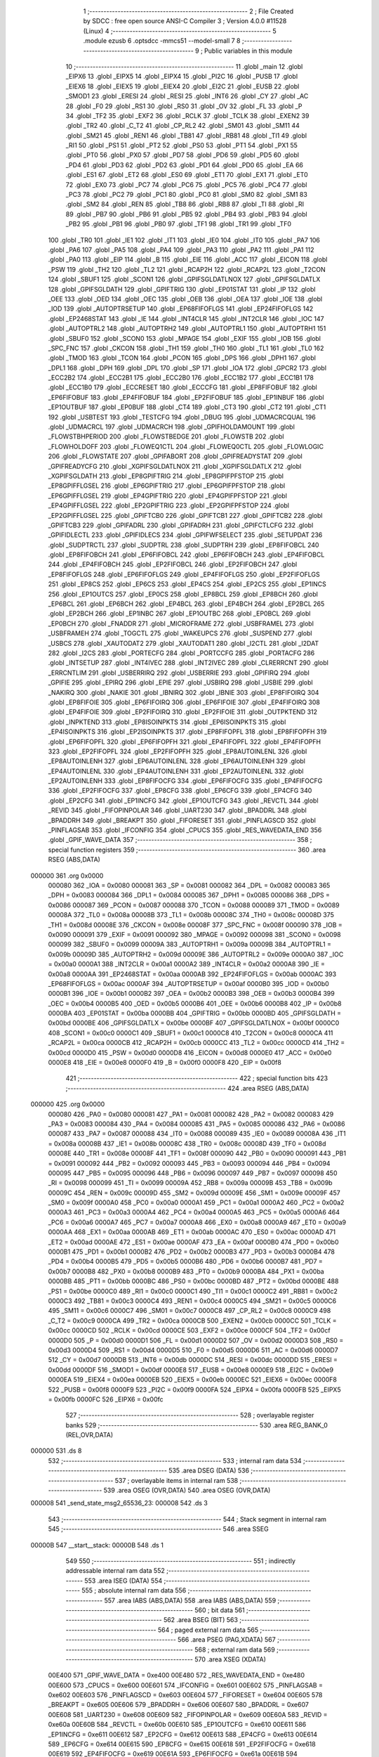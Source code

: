                                       1 ;--------------------------------------------------------
                                      2 ; File Created by SDCC : free open source ANSI-C Compiler
                                      3 ; Version 4.0.0 #11528 (Linux)
                                      4 ;--------------------------------------------------------
                                      5 	.module ezusb
                                      6 	.optsdcc -mmcs51 --model-small
                                      7 	
                                      8 ;--------------------------------------------------------
                                      9 ; Public variables in this module
                                     10 ;--------------------------------------------------------
                                     11 	.globl _main
                                     12 	.globl _EIPX6
                                     13 	.globl _EIPX5
                                     14 	.globl _EIPX4
                                     15 	.globl _PI2C
                                     16 	.globl _PUSB
                                     17 	.globl _EIEX6
                                     18 	.globl _EIEX5
                                     19 	.globl _EIEX4
                                     20 	.globl _EI2C
                                     21 	.globl _EUSB
                                     22 	.globl _SMOD1
                                     23 	.globl _ERESI
                                     24 	.globl _RESI
                                     25 	.globl _INT6
                                     26 	.globl _CY
                                     27 	.globl _AC
                                     28 	.globl _F0
                                     29 	.globl _RS1
                                     30 	.globl _RS0
                                     31 	.globl _OV
                                     32 	.globl _FL
                                     33 	.globl _P
                                     34 	.globl _TF2
                                     35 	.globl _EXF2
                                     36 	.globl _RCLK
                                     37 	.globl _TCLK
                                     38 	.globl _EXEN2
                                     39 	.globl _TR2
                                     40 	.globl _C_T2
                                     41 	.globl _CP_RL2
                                     42 	.globl _SM01
                                     43 	.globl _SM11
                                     44 	.globl _SM21
                                     45 	.globl _REN1
                                     46 	.globl _TB81
                                     47 	.globl _RB81
                                     48 	.globl _TI1
                                     49 	.globl _RI1
                                     50 	.globl _PS1
                                     51 	.globl _PT2
                                     52 	.globl _PS0
                                     53 	.globl _PT1
                                     54 	.globl _PX1
                                     55 	.globl _PT0
                                     56 	.globl _PX0
                                     57 	.globl _PD7
                                     58 	.globl _PD6
                                     59 	.globl _PD5
                                     60 	.globl _PD4
                                     61 	.globl _PD3
                                     62 	.globl _PD2
                                     63 	.globl _PD1
                                     64 	.globl _PD0
                                     65 	.globl _EA
                                     66 	.globl _ES1
                                     67 	.globl _ET2
                                     68 	.globl _ES0
                                     69 	.globl _ET1
                                     70 	.globl _EX1
                                     71 	.globl _ET0
                                     72 	.globl _EX0
                                     73 	.globl _PC7
                                     74 	.globl _PC6
                                     75 	.globl _PC5
                                     76 	.globl _PC4
                                     77 	.globl _PC3
                                     78 	.globl _PC2
                                     79 	.globl _PC1
                                     80 	.globl _PC0
                                     81 	.globl _SM0
                                     82 	.globl _SM1
                                     83 	.globl _SM2
                                     84 	.globl _REN
                                     85 	.globl _TB8
                                     86 	.globl _RB8
                                     87 	.globl _TI
                                     88 	.globl _RI
                                     89 	.globl _PB7
                                     90 	.globl _PB6
                                     91 	.globl _PB5
                                     92 	.globl _PB4
                                     93 	.globl _PB3
                                     94 	.globl _PB2
                                     95 	.globl _PB1
                                     96 	.globl _PB0
                                     97 	.globl _TF1
                                     98 	.globl _TR1
                                     99 	.globl _TF0
                                    100 	.globl _TR0
                                    101 	.globl _IE1
                                    102 	.globl _IT1
                                    103 	.globl _IE0
                                    104 	.globl _IT0
                                    105 	.globl _PA7
                                    106 	.globl _PA6
                                    107 	.globl _PA5
                                    108 	.globl _PA4
                                    109 	.globl _PA3
                                    110 	.globl _PA2
                                    111 	.globl _PA1
                                    112 	.globl _PA0
                                    113 	.globl _EIP
                                    114 	.globl _B
                                    115 	.globl _EIE
                                    116 	.globl _ACC
                                    117 	.globl _EICON
                                    118 	.globl _PSW
                                    119 	.globl _TH2
                                    120 	.globl _TL2
                                    121 	.globl _RCAP2H
                                    122 	.globl _RCAP2L
                                    123 	.globl _T2CON
                                    124 	.globl _SBUF1
                                    125 	.globl _SCON1
                                    126 	.globl _GPIFSGLDATLNOX
                                    127 	.globl _GPIFSGLDATLX
                                    128 	.globl _GPIFSGLDATH
                                    129 	.globl _GPIFTRIG
                                    130 	.globl _EP01STAT
                                    131 	.globl _IP
                                    132 	.globl _OEE
                                    133 	.globl _OED
                                    134 	.globl _OEC
                                    135 	.globl _OEB
                                    136 	.globl _OEA
                                    137 	.globl _IOE
                                    138 	.globl _IOD
                                    139 	.globl _AUTOPTRSETUP
                                    140 	.globl _EP68FIFOFLGS
                                    141 	.globl _EP24FIFOFLGS
                                    142 	.globl _EP2468STAT
                                    143 	.globl _IE
                                    144 	.globl _INT4CLR
                                    145 	.globl _INT2CLR
                                    146 	.globl _IOC
                                    147 	.globl _AUTOPTRL2
                                    148 	.globl _AUTOPTRH2
                                    149 	.globl _AUTOPTRL1
                                    150 	.globl _AUTOPTRH1
                                    151 	.globl _SBUF0
                                    152 	.globl _SCON0
                                    153 	.globl _MPAGE
                                    154 	.globl _EXIF
                                    155 	.globl _IOB
                                    156 	.globl _SPC_FNC
                                    157 	.globl _CKCON
                                    158 	.globl _TH1
                                    159 	.globl _TH0
                                    160 	.globl _TL1
                                    161 	.globl _TL0
                                    162 	.globl _TMOD
                                    163 	.globl _TCON
                                    164 	.globl _PCON
                                    165 	.globl _DPS
                                    166 	.globl _DPH1
                                    167 	.globl _DPL1
                                    168 	.globl _DPH
                                    169 	.globl _DPL
                                    170 	.globl _SP
                                    171 	.globl _IOA
                                    172 	.globl _GPCR2
                                    173 	.globl _ECC2B2
                                    174 	.globl _ECC2B1
                                    175 	.globl _ECC2B0
                                    176 	.globl _ECC1B2
                                    177 	.globl _ECC1B1
                                    178 	.globl _ECC1B0
                                    179 	.globl _ECCRESET
                                    180 	.globl _ECCCFG
                                    181 	.globl _EP8FIFOBUF
                                    182 	.globl _EP6FIFOBUF
                                    183 	.globl _EP4FIFOBUF
                                    184 	.globl _EP2FIFOBUF
                                    185 	.globl _EP1INBUF
                                    186 	.globl _EP1OUTBUF
                                    187 	.globl _EP0BUF
                                    188 	.globl _CT4
                                    189 	.globl _CT3
                                    190 	.globl _CT2
                                    191 	.globl _CT1
                                    192 	.globl _USBTEST
                                    193 	.globl _TESTCFG
                                    194 	.globl _DBUG
                                    195 	.globl _UDMACRCQUAL
                                    196 	.globl _UDMACRCL
                                    197 	.globl _UDMACRCH
                                    198 	.globl _GPIFHOLDAMOUNT
                                    199 	.globl _FLOWSTBHPERIOD
                                    200 	.globl _FLOWSTBEDGE
                                    201 	.globl _FLOWSTB
                                    202 	.globl _FLOWHOLDOFF
                                    203 	.globl _FLOWEQ1CTL
                                    204 	.globl _FLOWEQ0CTL
                                    205 	.globl _FLOWLOGIC
                                    206 	.globl _FLOWSTATE
                                    207 	.globl _GPIFABORT
                                    208 	.globl _GPIFREADYSTAT
                                    209 	.globl _GPIFREADYCFG
                                    210 	.globl _XGPIFSGLDATLNOX
                                    211 	.globl _XGPIFSGLDATLX
                                    212 	.globl _XGPIFSGLDATH
                                    213 	.globl _EP8GPIFTRIG
                                    214 	.globl _EP8GPIFPFSTOP
                                    215 	.globl _EP8GPIFFLGSEL
                                    216 	.globl _EP6GPIFTRIG
                                    217 	.globl _EP6GPIFPFSTOP
                                    218 	.globl _EP6GPIFFLGSEL
                                    219 	.globl _EP4GPIFTRIG
                                    220 	.globl _EP4GPIFPFSTOP
                                    221 	.globl _EP4GPIFFLGSEL
                                    222 	.globl _EP2GPIFTRIG
                                    223 	.globl _EP2GPIFPFSTOP
                                    224 	.globl _EP2GPIFFLGSEL
                                    225 	.globl _GPIFTCB0
                                    226 	.globl _GPIFTCB1
                                    227 	.globl _GPIFTCB2
                                    228 	.globl _GPIFTCB3
                                    229 	.globl _GPIFADRL
                                    230 	.globl _GPIFADRH
                                    231 	.globl _GPIFCTLCFG
                                    232 	.globl _GPIFIDLECTL
                                    233 	.globl _GPIFIDLECS
                                    234 	.globl _GPIFWFSELECT
                                    235 	.globl _SETUPDAT
                                    236 	.globl _SUDPTRCTL
                                    237 	.globl _SUDPTRL
                                    238 	.globl _SUDPTRH
                                    239 	.globl _EP8FIFOBCL
                                    240 	.globl _EP8FIFOBCH
                                    241 	.globl _EP6FIFOBCL
                                    242 	.globl _EP6FIFOBCH
                                    243 	.globl _EP4FIFOBCL
                                    244 	.globl _EP4FIFOBCH
                                    245 	.globl _EP2FIFOBCL
                                    246 	.globl _EP2FIFOBCH
                                    247 	.globl _EP8FIFOFLGS
                                    248 	.globl _EP6FIFOFLGS
                                    249 	.globl _EP4FIFOFLGS
                                    250 	.globl _EP2FIFOFLGS
                                    251 	.globl _EP8CS
                                    252 	.globl _EP6CS
                                    253 	.globl _EP4CS
                                    254 	.globl _EP2CS
                                    255 	.globl _EP1INCS
                                    256 	.globl _EP1OUTCS
                                    257 	.globl _EP0CS
                                    258 	.globl _EP8BCL
                                    259 	.globl _EP8BCH
                                    260 	.globl _EP6BCL
                                    261 	.globl _EP6BCH
                                    262 	.globl _EP4BCL
                                    263 	.globl _EP4BCH
                                    264 	.globl _EP2BCL
                                    265 	.globl _EP2BCH
                                    266 	.globl _EP1INBC
                                    267 	.globl _EP1OUTBC
                                    268 	.globl _EP0BCL
                                    269 	.globl _EP0BCH
                                    270 	.globl _FNADDR
                                    271 	.globl _MICROFRAME
                                    272 	.globl _USBFRAMEL
                                    273 	.globl _USBFRAMEH
                                    274 	.globl _TOGCTL
                                    275 	.globl _WAKEUPCS
                                    276 	.globl _SUSPEND
                                    277 	.globl _USBCS
                                    278 	.globl _XAUTODAT2
                                    279 	.globl _XAUTODAT1
                                    280 	.globl _I2CTL
                                    281 	.globl _I2DAT
                                    282 	.globl _I2CS
                                    283 	.globl _PORTECFG
                                    284 	.globl _PORTCCFG
                                    285 	.globl _PORTACFG
                                    286 	.globl _INTSETUP
                                    287 	.globl _INT4IVEC
                                    288 	.globl _INT2IVEC
                                    289 	.globl _CLRERRCNT
                                    290 	.globl _ERRCNTLIM
                                    291 	.globl _USBERRIRQ
                                    292 	.globl _USBERRIE
                                    293 	.globl _GPIFIRQ
                                    294 	.globl _GPIFIE
                                    295 	.globl _EPIRQ
                                    296 	.globl _EPIE
                                    297 	.globl _USBIRQ
                                    298 	.globl _USBIE
                                    299 	.globl _NAKIRQ
                                    300 	.globl _NAKIE
                                    301 	.globl _IBNIRQ
                                    302 	.globl _IBNIE
                                    303 	.globl _EP8FIFOIRQ
                                    304 	.globl _EP8FIFOIE
                                    305 	.globl _EP6FIFOIRQ
                                    306 	.globl _EP6FIFOIE
                                    307 	.globl _EP4FIFOIRQ
                                    308 	.globl _EP4FIFOIE
                                    309 	.globl _EP2FIFOIRQ
                                    310 	.globl _EP2FIFOIE
                                    311 	.globl _OUTPKTEND
                                    312 	.globl _INPKTEND
                                    313 	.globl _EP8ISOINPKTS
                                    314 	.globl _EP6ISOINPKTS
                                    315 	.globl _EP4ISOINPKTS
                                    316 	.globl _EP2ISOINPKTS
                                    317 	.globl _EP8FIFOPFL
                                    318 	.globl _EP8FIFOPFH
                                    319 	.globl _EP6FIFOPFL
                                    320 	.globl _EP6FIFOPFH
                                    321 	.globl _EP4FIFOPFL
                                    322 	.globl _EP4FIFOPFH
                                    323 	.globl _EP2FIFOPFL
                                    324 	.globl _EP2FIFOPFH
                                    325 	.globl _EP8AUTOINLENL
                                    326 	.globl _EP8AUTOINLENH
                                    327 	.globl _EP6AUTOINLENL
                                    328 	.globl _EP6AUTOINLENH
                                    329 	.globl _EP4AUTOINLENL
                                    330 	.globl _EP4AUTOINLENH
                                    331 	.globl _EP2AUTOINLENL
                                    332 	.globl _EP2AUTOINLENH
                                    333 	.globl _EP8FIFOCFG
                                    334 	.globl _EP6FIFOCFG
                                    335 	.globl _EP4FIFOCFG
                                    336 	.globl _EP2FIFOCFG
                                    337 	.globl _EP8CFG
                                    338 	.globl _EP6CFG
                                    339 	.globl _EP4CFG
                                    340 	.globl _EP2CFG
                                    341 	.globl _EP1INCFG
                                    342 	.globl _EP1OUTCFG
                                    343 	.globl _REVCTL
                                    344 	.globl _REVID
                                    345 	.globl _FIFOPINPOLAR
                                    346 	.globl _UART230
                                    347 	.globl _BPADDRL
                                    348 	.globl _BPADDRH
                                    349 	.globl _BREAKPT
                                    350 	.globl _FIFORESET
                                    351 	.globl _PINFLAGSCD
                                    352 	.globl _PINFLAGSAB
                                    353 	.globl _IFCONFIG
                                    354 	.globl _CPUCS
                                    355 	.globl _RES_WAVEDATA_END
                                    356 	.globl _GPIF_WAVE_DATA
                                    357 ;--------------------------------------------------------
                                    358 ; special function registers
                                    359 ;--------------------------------------------------------
                                    360 	.area RSEG    (ABS,DATA)
      000000                        361 	.org 0x0000
                           000080   362 _IOA	=	0x0080
                           000081   363 _SP	=	0x0081
                           000082   364 _DPL	=	0x0082
                           000083   365 _DPH	=	0x0083
                           000084   366 _DPL1	=	0x0084
                           000085   367 _DPH1	=	0x0085
                           000086   368 _DPS	=	0x0086
                           000087   369 _PCON	=	0x0087
                           000088   370 _TCON	=	0x0088
                           000089   371 _TMOD	=	0x0089
                           00008A   372 _TL0	=	0x008a
                           00008B   373 _TL1	=	0x008b
                           00008C   374 _TH0	=	0x008c
                           00008D   375 _TH1	=	0x008d
                           00008E   376 _CKCON	=	0x008e
                           00008F   377 _SPC_FNC	=	0x008f
                           000090   378 _IOB	=	0x0090
                           000091   379 _EXIF	=	0x0091
                           000092   380 _MPAGE	=	0x0092
                           000098   381 _SCON0	=	0x0098
                           000099   382 _SBUF0	=	0x0099
                           00009A   383 _AUTOPTRH1	=	0x009a
                           00009B   384 _AUTOPTRL1	=	0x009b
                           00009D   385 _AUTOPTRH2	=	0x009d
                           00009E   386 _AUTOPTRL2	=	0x009e
                           0000A0   387 _IOC	=	0x00a0
                           0000A1   388 _INT2CLR	=	0x00a1
                           0000A2   389 _INT4CLR	=	0x00a2
                           0000A8   390 _IE	=	0x00a8
                           0000AA   391 _EP2468STAT	=	0x00aa
                           0000AB   392 _EP24FIFOFLGS	=	0x00ab
                           0000AC   393 _EP68FIFOFLGS	=	0x00ac
                           0000AF   394 _AUTOPTRSETUP	=	0x00af
                           0000B0   395 _IOD	=	0x00b0
                           0000B1   396 _IOE	=	0x00b1
                           0000B2   397 _OEA	=	0x00b2
                           0000B3   398 _OEB	=	0x00b3
                           0000B4   399 _OEC	=	0x00b4
                           0000B5   400 _OED	=	0x00b5
                           0000B6   401 _OEE	=	0x00b6
                           0000B8   402 _IP	=	0x00b8
                           0000BA   403 _EP01STAT	=	0x00ba
                           0000BB   404 _GPIFTRIG	=	0x00bb
                           0000BD   405 _GPIFSGLDATH	=	0x00bd
                           0000BE   406 _GPIFSGLDATLX	=	0x00be
                           0000BF   407 _GPIFSGLDATLNOX	=	0x00bf
                           0000C0   408 _SCON1	=	0x00c0
                           0000C1   409 _SBUF1	=	0x00c1
                           0000C8   410 _T2CON	=	0x00c8
                           0000CA   411 _RCAP2L	=	0x00ca
                           0000CB   412 _RCAP2H	=	0x00cb
                           0000CC   413 _TL2	=	0x00cc
                           0000CD   414 _TH2	=	0x00cd
                           0000D0   415 _PSW	=	0x00d0
                           0000D8   416 _EICON	=	0x00d8
                           0000E0   417 _ACC	=	0x00e0
                           0000E8   418 _EIE	=	0x00e8
                           0000F0   419 _B	=	0x00f0
                           0000F8   420 _EIP	=	0x00f8
                                    421 ;--------------------------------------------------------
                                    422 ; special function bits
                                    423 ;--------------------------------------------------------
                                    424 	.area RSEG    (ABS,DATA)
      000000                        425 	.org 0x0000
                           000080   426 _PA0	=	0x0080
                           000081   427 _PA1	=	0x0081
                           000082   428 _PA2	=	0x0082
                           000083   429 _PA3	=	0x0083
                           000084   430 _PA4	=	0x0084
                           000085   431 _PA5	=	0x0085
                           000086   432 _PA6	=	0x0086
                           000087   433 _PA7	=	0x0087
                           000088   434 _IT0	=	0x0088
                           000089   435 _IE0	=	0x0089
                           00008A   436 _IT1	=	0x008a
                           00008B   437 _IE1	=	0x008b
                           00008C   438 _TR0	=	0x008c
                           00008D   439 _TF0	=	0x008d
                           00008E   440 _TR1	=	0x008e
                           00008F   441 _TF1	=	0x008f
                           000090   442 _PB0	=	0x0090
                           000091   443 _PB1	=	0x0091
                           000092   444 _PB2	=	0x0092
                           000093   445 _PB3	=	0x0093
                           000094   446 _PB4	=	0x0094
                           000095   447 _PB5	=	0x0095
                           000096   448 _PB6	=	0x0096
                           000097   449 _PB7	=	0x0097
                           000098   450 _RI	=	0x0098
                           000099   451 _TI	=	0x0099
                           00009A   452 _RB8	=	0x009a
                           00009B   453 _TB8	=	0x009b
                           00009C   454 _REN	=	0x009c
                           00009D   455 _SM2	=	0x009d
                           00009E   456 _SM1	=	0x009e
                           00009F   457 _SM0	=	0x009f
                           0000A0   458 _PC0	=	0x00a0
                           0000A1   459 _PC1	=	0x00a1
                           0000A2   460 _PC2	=	0x00a2
                           0000A3   461 _PC3	=	0x00a3
                           0000A4   462 _PC4	=	0x00a4
                           0000A5   463 _PC5	=	0x00a5
                           0000A6   464 _PC6	=	0x00a6
                           0000A7   465 _PC7	=	0x00a7
                           0000A8   466 _EX0	=	0x00a8
                           0000A9   467 _ET0	=	0x00a9
                           0000AA   468 _EX1	=	0x00aa
                           0000AB   469 _ET1	=	0x00ab
                           0000AC   470 _ES0	=	0x00ac
                           0000AD   471 _ET2	=	0x00ad
                           0000AE   472 _ES1	=	0x00ae
                           0000AF   473 _EA	=	0x00af
                           0000B0   474 _PD0	=	0x00b0
                           0000B1   475 _PD1	=	0x00b1
                           0000B2   476 _PD2	=	0x00b2
                           0000B3   477 _PD3	=	0x00b3
                           0000B4   478 _PD4	=	0x00b4
                           0000B5   479 _PD5	=	0x00b5
                           0000B6   480 _PD6	=	0x00b6
                           0000B7   481 _PD7	=	0x00b7
                           0000B8   482 _PX0	=	0x00b8
                           0000B9   483 _PT0	=	0x00b9
                           0000BA   484 _PX1	=	0x00ba
                           0000BB   485 _PT1	=	0x00bb
                           0000BC   486 _PS0	=	0x00bc
                           0000BD   487 _PT2	=	0x00bd
                           0000BE   488 _PS1	=	0x00be
                           0000C0   489 _RI1	=	0x00c0
                           0000C1   490 _TI1	=	0x00c1
                           0000C2   491 _RB81	=	0x00c2
                           0000C3   492 _TB81	=	0x00c3
                           0000C4   493 _REN1	=	0x00c4
                           0000C5   494 _SM21	=	0x00c5
                           0000C6   495 _SM11	=	0x00c6
                           0000C7   496 _SM01	=	0x00c7
                           0000C8   497 _CP_RL2	=	0x00c8
                           0000C9   498 _C_T2	=	0x00c9
                           0000CA   499 _TR2	=	0x00ca
                           0000CB   500 _EXEN2	=	0x00cb
                           0000CC   501 _TCLK	=	0x00cc
                           0000CD   502 _RCLK	=	0x00cd
                           0000CE   503 _EXF2	=	0x00ce
                           0000CF   504 _TF2	=	0x00cf
                           0000D0   505 _P	=	0x00d0
                           0000D1   506 _FL	=	0x00d1
                           0000D2   507 _OV	=	0x00d2
                           0000D3   508 _RS0	=	0x00d3
                           0000D4   509 _RS1	=	0x00d4
                           0000D5   510 _F0	=	0x00d5
                           0000D6   511 _AC	=	0x00d6
                           0000D7   512 _CY	=	0x00d7
                           0000DB   513 _INT6	=	0x00db
                           0000DC   514 _RESI	=	0x00dc
                           0000DD   515 _ERESI	=	0x00dd
                           0000DF   516 _SMOD1	=	0x00df
                           0000E8   517 _EUSB	=	0x00e8
                           0000E9   518 _EI2C	=	0x00e9
                           0000EA   519 _EIEX4	=	0x00ea
                           0000EB   520 _EIEX5	=	0x00eb
                           0000EC   521 _EIEX6	=	0x00ec
                           0000F8   522 _PUSB	=	0x00f8
                           0000F9   523 _PI2C	=	0x00f9
                           0000FA   524 _EIPX4	=	0x00fa
                           0000FB   525 _EIPX5	=	0x00fb
                           0000FC   526 _EIPX6	=	0x00fc
                                    527 ;--------------------------------------------------------
                                    528 ; overlayable register banks
                                    529 ;--------------------------------------------------------
                                    530 	.area REG_BANK_0	(REL,OVR,DATA)
      000000                        531 	.ds 8
                                    532 ;--------------------------------------------------------
                                    533 ; internal ram data
                                    534 ;--------------------------------------------------------
                                    535 	.area DSEG    (DATA)
                                    536 ;--------------------------------------------------------
                                    537 ; overlayable items in internal ram 
                                    538 ;--------------------------------------------------------
                                    539 	.area	OSEG    (OVR,DATA)
                                    540 	.area	OSEG    (OVR,DATA)
      000008                        541 _send_state_msg2_65536_23:
      000008                        542 	.ds 3
                                    543 ;--------------------------------------------------------
                                    544 ; Stack segment in internal ram 
                                    545 ;--------------------------------------------------------
                                    546 	.area	SSEG
      00000B                        547 __start__stack:
      00000B                        548 	.ds	1
                                    549 
                                    550 ;--------------------------------------------------------
                                    551 ; indirectly addressable internal ram data
                                    552 ;--------------------------------------------------------
                                    553 	.area ISEG    (DATA)
                                    554 ;--------------------------------------------------------
                                    555 ; absolute internal ram data
                                    556 ;--------------------------------------------------------
                                    557 	.area IABS    (ABS,DATA)
                                    558 	.area IABS    (ABS,DATA)
                                    559 ;--------------------------------------------------------
                                    560 ; bit data
                                    561 ;--------------------------------------------------------
                                    562 	.area BSEG    (BIT)
                                    563 ;--------------------------------------------------------
                                    564 ; paged external ram data
                                    565 ;--------------------------------------------------------
                                    566 	.area PSEG    (PAG,XDATA)
                                    567 ;--------------------------------------------------------
                                    568 ; external ram data
                                    569 ;--------------------------------------------------------
                                    570 	.area XSEG    (XDATA)
                           00E400   571 _GPIF_WAVE_DATA	=	0xe400
                           00E480   572 _RES_WAVEDATA_END	=	0xe480
                           00E600   573 _CPUCS	=	0xe600
                           00E601   574 _IFCONFIG	=	0xe601
                           00E602   575 _PINFLAGSAB	=	0xe602
                           00E603   576 _PINFLAGSCD	=	0xe603
                           00E604   577 _FIFORESET	=	0xe604
                           00E605   578 _BREAKPT	=	0xe605
                           00E606   579 _BPADDRH	=	0xe606
                           00E607   580 _BPADDRL	=	0xe607
                           00E608   581 _UART230	=	0xe608
                           00E609   582 _FIFOPINPOLAR	=	0xe609
                           00E60A   583 _REVID	=	0xe60a
                           00E60B   584 _REVCTL	=	0xe60b
                           00E610   585 _EP1OUTCFG	=	0xe610
                           00E611   586 _EP1INCFG	=	0xe611
                           00E612   587 _EP2CFG	=	0xe612
                           00E613   588 _EP4CFG	=	0xe613
                           00E614   589 _EP6CFG	=	0xe614
                           00E615   590 _EP8CFG	=	0xe615
                           00E618   591 _EP2FIFOCFG	=	0xe618
                           00E619   592 _EP4FIFOCFG	=	0xe619
                           00E61A   593 _EP6FIFOCFG	=	0xe61a
                           00E61B   594 _EP8FIFOCFG	=	0xe61b
                           00E620   595 _EP2AUTOINLENH	=	0xe620
                           00E621   596 _EP2AUTOINLENL	=	0xe621
                           00E622   597 _EP4AUTOINLENH	=	0xe622
                           00E623   598 _EP4AUTOINLENL	=	0xe623
                           00E624   599 _EP6AUTOINLENH	=	0xe624
                           00E625   600 _EP6AUTOINLENL	=	0xe625
                           00E626   601 _EP8AUTOINLENH	=	0xe626
                           00E627   602 _EP8AUTOINLENL	=	0xe627
                           00E630   603 _EP2FIFOPFH	=	0xe630
                           00E631   604 _EP2FIFOPFL	=	0xe631
                           00E632   605 _EP4FIFOPFH	=	0xe632
                           00E633   606 _EP4FIFOPFL	=	0xe633
                           00E634   607 _EP6FIFOPFH	=	0xe634
                           00E635   608 _EP6FIFOPFL	=	0xe635
                           00E636   609 _EP8FIFOPFH	=	0xe636
                           00E637   610 _EP8FIFOPFL	=	0xe637
                           00E640   611 _EP2ISOINPKTS	=	0xe640
                           00E641   612 _EP4ISOINPKTS	=	0xe641
                           00E642   613 _EP6ISOINPKTS	=	0xe642
                           00E643   614 _EP8ISOINPKTS	=	0xe643
                           00E648   615 _INPKTEND	=	0xe648
                           00E649   616 _OUTPKTEND	=	0xe649
                           00E650   617 _EP2FIFOIE	=	0xe650
                           00E651   618 _EP2FIFOIRQ	=	0xe651
                           00E652   619 _EP4FIFOIE	=	0xe652
                           00E653   620 _EP4FIFOIRQ	=	0xe653
                           00E654   621 _EP6FIFOIE	=	0xe654
                           00E655   622 _EP6FIFOIRQ	=	0xe655
                           00E656   623 _EP8FIFOIE	=	0xe656
                           00E657   624 _EP8FIFOIRQ	=	0xe657
                           00E658   625 _IBNIE	=	0xe658
                           00E659   626 _IBNIRQ	=	0xe659
                           00E65A   627 _NAKIE	=	0xe65a
                           00E65B   628 _NAKIRQ	=	0xe65b
                           00E65C   629 _USBIE	=	0xe65c
                           00E65D   630 _USBIRQ	=	0xe65d
                           00E65E   631 _EPIE	=	0xe65e
                           00E65F   632 _EPIRQ	=	0xe65f
                           00E660   633 _GPIFIE	=	0xe660
                           00E661   634 _GPIFIRQ	=	0xe661
                           00E662   635 _USBERRIE	=	0xe662
                           00E663   636 _USBERRIRQ	=	0xe663
                           00E664   637 _ERRCNTLIM	=	0xe664
                           00E665   638 _CLRERRCNT	=	0xe665
                           00E666   639 _INT2IVEC	=	0xe666
                           00E667   640 _INT4IVEC	=	0xe667
                           00E668   641 _INTSETUP	=	0xe668
                           00E670   642 _PORTACFG	=	0xe670
                           00E671   643 _PORTCCFG	=	0xe671
                           00E672   644 _PORTECFG	=	0xe672
                           00E678   645 _I2CS	=	0xe678
                           00E679   646 _I2DAT	=	0xe679
                           00E67A   647 _I2CTL	=	0xe67a
                           00E67B   648 _XAUTODAT1	=	0xe67b
                           00E67C   649 _XAUTODAT2	=	0xe67c
                           00E680   650 _USBCS	=	0xe680
                           00E681   651 _SUSPEND	=	0xe681
                           00E682   652 _WAKEUPCS	=	0xe682
                           00E683   653 _TOGCTL	=	0xe683
                           00E684   654 _USBFRAMEH	=	0xe684
                           00E685   655 _USBFRAMEL	=	0xe685
                           00E686   656 _MICROFRAME	=	0xe686
                           00E687   657 _FNADDR	=	0xe687
                           00E68A   658 _EP0BCH	=	0xe68a
                           00E68B   659 _EP0BCL	=	0xe68b
                           00E68D   660 _EP1OUTBC	=	0xe68d
                           00E68F   661 _EP1INBC	=	0xe68f
                           00E690   662 _EP2BCH	=	0xe690
                           00E691   663 _EP2BCL	=	0xe691
                           00E694   664 _EP4BCH	=	0xe694
                           00E695   665 _EP4BCL	=	0xe695
                           00E698   666 _EP6BCH	=	0xe698
                           00E699   667 _EP6BCL	=	0xe699
                           00E69C   668 _EP8BCH	=	0xe69c
                           00E69D   669 _EP8BCL	=	0xe69d
                           00E6A0   670 _EP0CS	=	0xe6a0
                           00E6A1   671 _EP1OUTCS	=	0xe6a1
                           00E6A2   672 _EP1INCS	=	0xe6a2
                           00E6A3   673 _EP2CS	=	0xe6a3
                           00E6A4   674 _EP4CS	=	0xe6a4
                           00E6A5   675 _EP6CS	=	0xe6a5
                           00E6A6   676 _EP8CS	=	0xe6a6
                           00E6A7   677 _EP2FIFOFLGS	=	0xe6a7
                           00E6A8   678 _EP4FIFOFLGS	=	0xe6a8
                           00E6A9   679 _EP6FIFOFLGS	=	0xe6a9
                           00E6AA   680 _EP8FIFOFLGS	=	0xe6aa
                           00E6AB   681 _EP2FIFOBCH	=	0xe6ab
                           00E6AC   682 _EP2FIFOBCL	=	0xe6ac
                           00E6AD   683 _EP4FIFOBCH	=	0xe6ad
                           00E6AE   684 _EP4FIFOBCL	=	0xe6ae
                           00E6AF   685 _EP6FIFOBCH	=	0xe6af
                           00E6B0   686 _EP6FIFOBCL	=	0xe6b0
                           00E6B1   687 _EP8FIFOBCH	=	0xe6b1
                           00E6B2   688 _EP8FIFOBCL	=	0xe6b2
                           00E6B3   689 _SUDPTRH	=	0xe6b3
                           00E6B4   690 _SUDPTRL	=	0xe6b4
                           00E6B5   691 _SUDPTRCTL	=	0xe6b5
                           00E6B8   692 _SETUPDAT	=	0xe6b8
                           00E6C0   693 _GPIFWFSELECT	=	0xe6c0
                           00E6C1   694 _GPIFIDLECS	=	0xe6c1
                           00E6C2   695 _GPIFIDLECTL	=	0xe6c2
                           00E6C3   696 _GPIFCTLCFG	=	0xe6c3
                           00E6C4   697 _GPIFADRH	=	0xe6c4
                           00E6C5   698 _GPIFADRL	=	0xe6c5
                           00E6CE   699 _GPIFTCB3	=	0xe6ce
                           00E6CF   700 _GPIFTCB2	=	0xe6cf
                           00E6D0   701 _GPIFTCB1	=	0xe6d0
                           00E6D1   702 _GPIFTCB0	=	0xe6d1
                           00E6D2   703 _EP2GPIFFLGSEL	=	0xe6d2
                           00E6D3   704 _EP2GPIFPFSTOP	=	0xe6d3
                           00E6D4   705 _EP2GPIFTRIG	=	0xe6d4
                           00E6DA   706 _EP4GPIFFLGSEL	=	0xe6da
                           00E6DB   707 _EP4GPIFPFSTOP	=	0xe6db
                           00E6DC   708 _EP4GPIFTRIG	=	0xe6dc
                           00E6E2   709 _EP6GPIFFLGSEL	=	0xe6e2
                           00E6E3   710 _EP6GPIFPFSTOP	=	0xe6e3
                           00E6E4   711 _EP6GPIFTRIG	=	0xe6e4
                           00E6EA   712 _EP8GPIFFLGSEL	=	0xe6ea
                           00E6EB   713 _EP8GPIFPFSTOP	=	0xe6eb
                           00E6EC   714 _EP8GPIFTRIG	=	0xe6ec
                           00E6F0   715 _XGPIFSGLDATH	=	0xe6f0
                           00E6F1   716 _XGPIFSGLDATLX	=	0xe6f1
                           00E6F2   717 _XGPIFSGLDATLNOX	=	0xe6f2
                           00E6F3   718 _GPIFREADYCFG	=	0xe6f3
                           00E6F4   719 _GPIFREADYSTAT	=	0xe6f4
                           00E6F5   720 _GPIFABORT	=	0xe6f5
                           00E6C6   721 _FLOWSTATE	=	0xe6c6
                           00E6C7   722 _FLOWLOGIC	=	0xe6c7
                           00E6C8   723 _FLOWEQ0CTL	=	0xe6c8
                           00E6C9   724 _FLOWEQ1CTL	=	0xe6c9
                           00E6CA   725 _FLOWHOLDOFF	=	0xe6ca
                           00E6CB   726 _FLOWSTB	=	0xe6cb
                           00E6CC   727 _FLOWSTBEDGE	=	0xe6cc
                           00E6CD   728 _FLOWSTBHPERIOD	=	0xe6cd
                           00E60C   729 _GPIFHOLDAMOUNT	=	0xe60c
                           00E67D   730 _UDMACRCH	=	0xe67d
                           00E67E   731 _UDMACRCL	=	0xe67e
                           00E67F   732 _UDMACRCQUAL	=	0xe67f
                           00E6F8   733 _DBUG	=	0xe6f8
                           00E6F9   734 _TESTCFG	=	0xe6f9
                           00E6FA   735 _USBTEST	=	0xe6fa
                           00E6FB   736 _CT1	=	0xe6fb
                           00E6FC   737 _CT2	=	0xe6fc
                           00E6FD   738 _CT3	=	0xe6fd
                           00E6FE   739 _CT4	=	0xe6fe
                           00E740   740 _EP0BUF	=	0xe740
                           00E780   741 _EP1OUTBUF	=	0xe780
                           00E7C0   742 _EP1INBUF	=	0xe7c0
                           00F000   743 _EP2FIFOBUF	=	0xf000
                           00F400   744 _EP4FIFOBUF	=	0xf400
                           00F800   745 _EP6FIFOBUF	=	0xf800
                           00FC00   746 _EP8FIFOBUF	=	0xfc00
                           00E628   747 _ECCCFG	=	0xe628
                           00E629   748 _ECCRESET	=	0xe629
                           00E62A   749 _ECC1B0	=	0xe62a
                           00E62B   750 _ECC1B1	=	0xe62b
                           00E62C   751 _ECC1B2	=	0xe62c
                           00E62D   752 _ECC2B0	=	0xe62d
                           00E62E   753 _ECC2B1	=	0xe62e
                           00E62F   754 _ECC2B2	=	0xe62f
                           00E50D   755 _GPCR2	=	0xe50d
                                    756 ;--------------------------------------------------------
                                    757 ; absolute external ram data
                                    758 ;--------------------------------------------------------
                                    759 	.area XABS    (ABS,XDATA)
                                    760 ;--------------------------------------------------------
                                    761 ; external initialized ram data
                                    762 ;--------------------------------------------------------
                                    763 	.area XISEG   (XDATA)
                                    764 	.area HOME    (CODE)
                                    765 	.area GSINIT0 (CODE)
                                    766 	.area GSINIT1 (CODE)
                                    767 	.area GSINIT2 (CODE)
                                    768 	.area GSINIT3 (CODE)
                                    769 	.area GSINIT4 (CODE)
                                    770 	.area GSINIT5 (CODE)
                                    771 	.area GSINIT  (CODE)
                                    772 	.area GSFINAL (CODE)
                                    773 	.area CSEG    (CODE)
                                    774 ;--------------------------------------------------------
                                    775 ; interrupt vector 
                                    776 ;--------------------------------------------------------
                                    777 	.area HOME    (CODE)
      000000                        778 __interrupt_vect:
      000000 02 00 06         [24]  779 	ljmp	__sdcc_gsinit_startup
                                    780 ;--------------------------------------------------------
                                    781 ; global & static initialisations
                                    782 ;--------------------------------------------------------
                                    783 	.area HOME    (CODE)
                                    784 	.area GSINIT  (CODE)
                                    785 	.area GSFINAL (CODE)
                                    786 	.area GSINIT  (CODE)
                                    787 	.globl __sdcc_gsinit_startup
                                    788 	.globl __sdcc_program_startup
                                    789 	.globl __start__stack
                                    790 	.globl __mcs51_genXINIT
                                    791 	.globl __mcs51_genXRAMCLEAR
                                    792 	.globl __mcs51_genRAMCLEAR
                                    793 	.area GSFINAL (CODE)
      00005F 02 00 03         [24]  794 	ljmp	__sdcc_program_startup
                                    795 ;--------------------------------------------------------
                                    796 ; Home
                                    797 ;--------------------------------------------------------
                                    798 	.area HOME    (CODE)
                                    799 	.area HOME    (CODE)
      000003                        800 __sdcc_program_startup:
      000003 02 01 A6         [24]  801 	ljmp	_main
                                    802 ;	return from main will return to caller
                                    803 ;--------------------------------------------------------
                                    804 ; code
                                    805 ;--------------------------------------------------------
                                    806 	.area CSEG    (CODE)
                                    807 ;------------------------------------------------------------
                                    808 ;Allocation info for local variables in function 'initialize'
                                    809 ;------------------------------------------------------------
                                    810 ;	ezusb.c:11: initialize(void) {
                                    811 ;	-----------------------------------------
                                    812 ;	 function initialize
                                    813 ;	-----------------------------------------
      000062                        814 _initialize:
                           000007   815 	ar7 = 0x07
                           000006   816 	ar6 = 0x06
                           000005   817 	ar5 = 0x05
                           000004   818 	ar4 = 0x04
                           000003   819 	ar3 = 0x03
                           000002   820 	ar2 = 0x02
                           000001   821 	ar1 = 0x01
                           000000   822 	ar0 = 0x00
                                    823 ;	ezusb.c:13: CPUCS = 0x10;		// 48 MHz, CLKOUT disabled.
      000062 90 E6 00         [24]  824 	mov	dptr,#_CPUCS
      000065 74 10            [12]  825 	mov	a,#0x10
      000067 F0               [24]  826 	movx	@dptr,a
                                    827 ;	ezusb.c:14: SYNCDELAY;		
      000068 00               [12]  828 	nop 
      000069 00               [12]  829 	nop 
      00006A 00               [12]  830 	nop 
                                    831 ;	ezusb.c:15: IFCONFIG = 0xc0;	// Internal IFCLK @ 48MHz
      00006B 90 E6 01         [24]  832 	mov	dptr,#_IFCONFIG
      00006E 74 C0            [12]  833 	mov	a,#0xc0
      000070 F0               [24]  834 	movx	@dptr,a
                                    835 ;	ezusb.c:16: SYNCDELAY;		
      000071 00               [12]  836 	nop 
      000072 00               [12]  837 	nop 
      000073 00               [12]  838 	nop 
                                    839 ;	ezusb.c:17: REVCTL = 0x03;		// Disable auto-arm + Enhanced packet handling
      000074 90 E6 0B         [24]  840 	mov	dptr,#_REVCTL
      000077 74 03            [12]  841 	mov	a,#0x03
      000079 F0               [24]  842 	movx	@dptr,a
                                    843 ;	ezusb.c:18: SYNCDELAY;		
      00007A 00               [12]  844 	nop 
      00007B 00               [12]  845 	nop 
      00007C 00               [12]  846 	nop 
                                    847 ;	ezusb.c:19: EP6CFG = 0xE2;		// 1110_0010 bulk IN, 512 bytes, double-buffered
      00007D 90 E6 14         [24]  848 	mov	dptr,#_EP6CFG
      000080 74 E2            [12]  849 	mov	a,#0xe2
      000082 F0               [24]  850 	movx	@dptr,a
                                    851 ;	ezusb.c:20: SYNCDELAY;
      000083 00               [12]  852 	nop 
      000084 00               [12]  853 	nop 
      000085 00               [12]  854 	nop 
                                    855 ;	ezusb.c:21: EP2CFG = 0xA2;		// 1010_0010 bulk OUT, 512 bytes, double-buffered
      000086 90 E6 12         [24]  856 	mov	dptr,#_EP2CFG
      000089 74 A2            [12]  857 	mov	a,#0xa2
      00008B F0               [24]  858 	movx	@dptr,a
                                    859 ;	ezusb.c:22: SYNCDELAY;
      00008C 00               [12]  860 	nop 
      00008D 00               [12]  861 	nop 
      00008E 00               [12]  862 	nop 
                                    863 ;	ezusb.c:23: FIFORESET = 0x80;	// NAK all requests from host.
      00008F 90 E6 04         [24]  864 	mov	dptr,#_FIFORESET
      000092 74 80            [12]  865 	mov	a,#0x80
      000094 F0               [24]  866 	movx	@dptr,a
                                    867 ;	ezusb.c:24: SYNCDELAY;	
      000095 00               [12]  868 	nop 
      000096 00               [12]  869 	nop 
      000097 00               [12]  870 	nop 
                                    871 ;	ezusb.c:25: FIFORESET = 0x82;	// Reset EP 2
      000098 90 E6 04         [24]  872 	mov	dptr,#_FIFORESET
      00009B 74 82            [12]  873 	mov	a,#0x82
      00009D F0               [24]  874 	movx	@dptr,a
                                    875 ;	ezusb.c:26: SYNCDELAY;	
      00009E 00               [12]  876 	nop 
      00009F 00               [12]  877 	nop 
      0000A0 00               [12]  878 	nop 
                                    879 ;	ezusb.c:27: FIFORESET = 0x84;	// Reset EP 4..
      0000A1 90 E6 04         [24]  880 	mov	dptr,#_FIFORESET
      0000A4 74 84            [12]  881 	mov	a,#0x84
      0000A6 F0               [24]  882 	movx	@dptr,a
                                    883 ;	ezusb.c:28: SYNCDELAY;
      0000A7 00               [12]  884 	nop 
      0000A8 00               [12]  885 	nop 
      0000A9 00               [12]  886 	nop 
                                    887 ;	ezusb.c:29: FIFORESET = 0x86;
      0000AA 90 E6 04         [24]  888 	mov	dptr,#_FIFORESET
      0000AD 74 86            [12]  889 	mov	a,#0x86
      0000AF F0               [24]  890 	movx	@dptr,a
                                    891 ;	ezusb.c:30: SYNCDELAY;
      0000B0 00               [12]  892 	nop 
      0000B1 00               [12]  893 	nop 
      0000B2 00               [12]  894 	nop 
                                    895 ;	ezusb.c:31: FIFORESET = 0x88;
      0000B3 90 E6 04         [24]  896 	mov	dptr,#_FIFORESET
      0000B6 74 88            [12]  897 	mov	a,#0x88
      0000B8 F0               [24]  898 	movx	@dptr,a
                                    899 ;	ezusb.c:32: SYNCDELAY;
      0000B9 00               [12]  900 	nop 
      0000BA 00               [12]  901 	nop 
      0000BB 00               [12]  902 	nop 
                                    903 ;	ezusb.c:33: FIFORESET = 0x00;	// Back to normal..
      0000BC 90 E6 04         [24]  904 	mov	dptr,#_FIFORESET
      0000BF E4               [12]  905 	clr	a
      0000C0 F0               [24]  906 	movx	@dptr,a
                                    907 ;	ezusb.c:34: SYNCDELAY;		
      0000C1 00               [12]  908 	nop 
      0000C2 00               [12]  909 	nop 
      0000C3 00               [12]  910 	nop 
                                    911 ;	ezusb.c:35: EP2FIFOCFG = 0x00;	// Disable AUTOOUT
      0000C4 90 E6 18         [24]  912 	mov	dptr,#_EP2FIFOCFG
      0000C7 E4               [12]  913 	clr	a
      0000C8 F0               [24]  914 	movx	@dptr,a
                                    915 ;	ezusb.c:36: SYNCDELAY;		
      0000C9 00               [12]  916 	nop 
      0000CA 00               [12]  917 	nop 
      0000CB 00               [12]  918 	nop 
                                    919 ;	ezusb.c:37: OUTPKTEND = 0x82;	// Clear the 1st buffer
      0000CC 90 E6 49         [24]  920 	mov	dptr,#_OUTPKTEND
      0000CF 74 82            [12]  921 	mov	a,#0x82
      0000D1 F0               [24]  922 	movx	@dptr,a
                                    923 ;	ezusb.c:38: SYNCDELAY;		
      0000D2 00               [12]  924 	nop 
      0000D3 00               [12]  925 	nop 
      0000D4 00               [12]  926 	nop 
                                    927 ;	ezusb.c:39: OUTPKTEND = 0x82;	// ..both of them
      0000D5 90 E6 49         [24]  928 	mov	dptr,#_OUTPKTEND
      0000D8 74 82            [12]  929 	mov	a,#0x82
      0000DA F0               [24]  930 	movx	@dptr,a
                                    931 ;	ezusb.c:40: SYNCDELAY;		
      0000DB 00               [12]  932 	nop 
      0000DC 00               [12]  933 	nop 
      0000DD 00               [12]  934 	nop 
                                    935 ;	ezusb.c:41: }
      0000DE 22               [24]  936 	ret
                                    937 ;------------------------------------------------------------
                                    938 ;Allocation info for local variables in function 'accept_cmd'
                                    939 ;------------------------------------------------------------
                                    940 ;src                       Allocated to registers 
                                    941 ;len                       Allocated to registers r7 r6 
                                    942 ;------------------------------------------------------------
                                    943 ;	ezusb.c:48: accept_cmd(void) {
                                    944 ;	-----------------------------------------
                                    945 ;	 function accept_cmd
                                    946 ;	-----------------------------------------
      0000DF                        947 _accept_cmd:
                                    948 ;	ezusb.c:49: __xdata const unsigned char *src = EP2FIFOBUF;
                                    949 ;	ezusb.c:50: unsigned len = ((unsigned)EP2BCH)<<8 | EP2BCL;
      0000DF 90 E6 90         [24]  950 	mov	dptr,#_EP2BCH
      0000E2 E0               [24]  951 	movx	a,@dptr
      0000E3 FE               [12]  952 	mov	r6,a
      0000E4 7F 00            [12]  953 	mov	r7,#0x00
      0000E6 90 E6 91         [24]  954 	mov	dptr,#_EP2BCL
      0000E9 E0               [24]  955 	movx	a,@dptr
      0000EA 7C 00            [12]  956 	mov	r4,#0x00
      0000EC 42 07            [12]  957 	orl	ar7,a
      0000EE EC               [12]  958 	mov	a,r4
      0000EF 42 06            [12]  959 	orl	ar6,a
                                    960 ;	ezusb.c:52: if ( len < 1 )
      0000F1 C3               [12]  961 	clr	c
      0000F2 EF               [12]  962 	mov	a,r7
      0000F3 94 01            [12]  963 	subb	a,#0x01
      0000F5 EE               [12]  964 	mov	a,r6
      0000F6 94 00            [12]  965 	subb	a,#0x00
      0000F8 50 01            [24]  966 	jnc	00102$
                                    967 ;	ezusb.c:53: return;		// Nothing to process
      0000FA 22               [24]  968 	ret
      0000FB                        969 00102$:
                                    970 ;	ezusb.c:54: PA0 = *src & 1;		// Set PA0 LED
      0000FB 90 F0 00         [24]  971 	mov	dptr,#_EP2FIFOBUF
      0000FE E0               [24]  972 	movx	a,@dptr
      0000FF FF               [12]  973 	mov	r7,a
      000100 54 01            [12]  974 	anl	a,#0x01
      000102 24 FF            [12]  975 	add	a,#0xff
      000104 92 80            [24]  976 	mov	_PA0,c
                                    977 ;	ezusb.c:55: PA1 = *src & 2;		// Set PA1 LED
      000106 EF               [12]  978 	mov	a,r7
      000107 03               [12]  979 	rr	a
      000108 54 01            [12]  980 	anl	a,#0x01
      00010A 24 FF            [12]  981 	add	a,#0xff
      00010C 92 81            [24]  982 	mov	_PA1,c
                                    983 ;	ezusb.c:56: OUTPKTEND = 0x82;	// Release buffer
      00010E 90 E6 49         [24]  984 	mov	dptr,#_OUTPKTEND
      000111 74 82            [12]  985 	mov	a,#0x82
      000113 F0               [24]  986 	movx	@dptr,a
                                    987 ;	ezusb.c:57: }
      000114 22               [24]  988 	ret
                                    989 ;------------------------------------------------------------
                                    990 ;Allocation info for local variables in function 'send_state'
                                    991 ;------------------------------------------------------------
                                    992 ;dest                      Allocated to registers 
                                    993 ;msg1                      Allocated to registers r6 r5 r7 
                                    994 ;msg2                      Allocated with name '_send_state_msg2_65536_23'
                                    995 ;len                       Allocated to registers 
                                    996 ;------------------------------------------------------------
                                    997 ;	ezusb.c:64: send_state(void) {
                                    998 ;	-----------------------------------------
                                    999 ;	 function send_state
                                   1000 ;	-----------------------------------------
      000115                       1001 _send_state:
                                   1002 ;	ezusb.c:65: __xdata unsigned char *dest = EP6FIFOBUF;
                                   1003 ;	ezusb.c:66: const char *msg1 = PA0 ? "PA0=1" : "PA0=0";
      000115 30 80 06         [24] 1004 	jnb	_PA0,00109$
      000118 7E E6            [12] 1005 	mov	r6,#___str_0
      00011A 7F 01            [12] 1006 	mov	r7,#(___str_0 >> 8)
      00011C 80 04            [24] 1007 	sjmp	00110$
      00011E                       1008 00109$:
      00011E 7E EC            [12] 1009 	mov	r6,#___str_1
      000120 7F 01            [12] 1010 	mov	r7,#(___str_1 >> 8)
      000122                       1011 00110$:
      000122 8F 05            [24] 1012 	mov	ar5,r7
      000124 7F 80            [12] 1013 	mov	r7,#0x80
                                   1014 ;	ezusb.c:67: const char *msg2 = PA1 ? "PA1=1" : "PA1=0";
      000126 30 81 06         [24] 1015 	jnb	_PA1,00111$
      000129 7B F2            [12] 1016 	mov	r3,#___str_2
      00012B 7C 01            [12] 1017 	mov	r4,#(___str_2 >> 8)
      00012D 80 04            [24] 1018 	sjmp	00112$
      00012F                       1019 00111$:
      00012F 7B F8            [12] 1020 	mov	r3,#___str_3
      000131 7C 01            [12] 1021 	mov	r4,#(___str_3 >> 8)
      000133                       1022 00112$:
      000133 8B 08            [24] 1023 	mov	_send_state_msg2_65536_23,r3
      000135 8C 09            [24] 1024 	mov	(_send_state_msg2_65536_23 + 1),r4
      000137 75 0A 80         [24] 1025 	mov	(_send_state_msg2_65536_23 + 2),#0x80
                                   1026 ;	ezusb.c:70: while ( *msg1 ) {
      00013A 78 00            [12] 1027 	mov	r0,#_EP6FIFOBUF
      00013C 79 F8            [12] 1028 	mov	r1,#(_EP6FIFOBUF >> 8)
      00013E 7C 00            [12] 1029 	mov	r4,#0x00
      000140                       1030 00101$:
      000140 8E 82            [24] 1031 	mov	dpl,r6
      000142 8D 83            [24] 1032 	mov	dph,r5
      000144 8F F0            [24] 1033 	mov	b,r7
      000146 12 01 C6         [24] 1034 	lcall	__gptrget
      000149 FB               [12] 1035 	mov	r3,a
      00014A 60 13            [24] 1036 	jz	00103$
                                   1037 ;	ezusb.c:71: *dest++ = *msg1++;
      00014C 0E               [12] 1038 	inc	r6
      00014D BE 00 01         [24] 1039 	cjne	r6,#0x00,00148$
      000150 0D               [12] 1040 	inc	r5
      000151                       1041 00148$:
      000151 88 82            [24] 1042 	mov	dpl,r0
      000153 89 83            [24] 1043 	mov	dph,r1
      000155 EB               [12] 1044 	mov	a,r3
      000156 F0               [24] 1045 	movx	@dptr,a
      000157 A3               [24] 1046 	inc	dptr
      000158 A8 82            [24] 1047 	mov	r0,dpl
      00015A A9 83            [24] 1048 	mov	r1,dph
                                   1049 ;	ezusb.c:72: ++len;  
      00015C 0C               [12] 1050 	inc	r4
      00015D 80 E1            [24] 1051 	sjmp	00101$
      00015F                       1052 00103$:
                                   1053 ;	ezusb.c:74: *dest++ = ',';
      00015F 88 82            [24] 1054 	mov	dpl,r0
      000161 89 83            [24] 1055 	mov	dph,r1
      000163 74 2C            [12] 1056 	mov	a,#0x2c
      000165 F0               [24] 1057 	movx	@dptr,a
      000166 74 01            [12] 1058 	mov	a,#0x01
      000168 28               [12] 1059 	add	a,r0
      000169 FE               [12] 1060 	mov	r6,a
      00016A E4               [12] 1061 	clr	a
      00016B 39               [12] 1062 	addc	a,r1
      00016C FF               [12] 1063 	mov	r7,a
                                   1064 ;	ezusb.c:75: ++len;
      00016D EC               [12] 1065 	mov	a,r4
      00016E 04               [12] 1066 	inc	a
      00016F FD               [12] 1067 	mov	r5,a
                                   1068 ;	ezusb.c:76: while ( *msg2 ) {
      000170 AA 08            [24] 1069 	mov	r2,_send_state_msg2_65536_23
      000172 AB 09            [24] 1070 	mov	r3,(_send_state_msg2_65536_23 + 1)
      000174 AC 0A            [24] 1071 	mov	r4,(_send_state_msg2_65536_23 + 2)
      000176                       1072 00104$:
      000176 8A 82            [24] 1073 	mov	dpl,r2
      000178 8B 83            [24] 1074 	mov	dph,r3
      00017A 8C F0            [24] 1075 	mov	b,r4
      00017C 12 01 C6         [24] 1076 	lcall	__gptrget
      00017F F9               [12] 1077 	mov	r1,a
      000180 60 13            [24] 1078 	jz	00106$
                                   1079 ;	ezusb.c:77: *dest++ = *msg2++;
      000182 0A               [12] 1080 	inc	r2
      000183 BA 00 01         [24] 1081 	cjne	r2,#0x00,00150$
      000186 0B               [12] 1082 	inc	r3
      000187                       1083 00150$:
      000187 8E 82            [24] 1084 	mov	dpl,r6
      000189 8F 83            [24] 1085 	mov	dph,r7
      00018B E9               [12] 1086 	mov	a,r1
      00018C F0               [24] 1087 	movx	@dptr,a
      00018D A3               [24] 1088 	inc	dptr
      00018E AE 82            [24] 1089 	mov	r6,dpl
      000190 AF 83            [24] 1090 	mov	r7,dph
                                   1091 ;	ezusb.c:78: ++len;
      000192 0D               [12] 1092 	inc	r5
      000193 80 E1            [24] 1093 	sjmp	00104$
      000195                       1094 00106$:
                                   1095 ;	ezusb.c:81: SYNCDELAY;  
      000195 00               [12] 1096 	nop 
      000196 00               [12] 1097 	nop 
      000197 00               [12] 1098 	nop 
                                   1099 ;	ezusb.c:82: EP6BCH=0;
      000198 90 E6 98         [24] 1100 	mov	dptr,#_EP6BCH
      00019B E4               [12] 1101 	clr	a
      00019C F0               [24] 1102 	movx	@dptr,a
                                   1103 ;	ezusb.c:83: SYNCDELAY;  
      00019D 00               [12] 1104 	nop 
      00019E 00               [12] 1105 	nop 
      00019F 00               [12] 1106 	nop 
                                   1107 ;	ezusb.c:84: EP6BCL=len;	// Arms the endpoint for transmission
      0001A0 90 E6 99         [24] 1108 	mov	dptr,#_EP6BCL
      0001A3 ED               [12] 1109 	mov	a,r5
      0001A4 F0               [24] 1110 	movx	@dptr,a
                                   1111 ;	ezusb.c:85: }
      0001A5 22               [24] 1112 	ret
                                   1113 ;------------------------------------------------------------
                                   1114 ;Allocation info for local variables in function 'main'
                                   1115 ;------------------------------------------------------------
                                   1116 ;	ezusb.c:92: main(void) {
                                   1117 ;	-----------------------------------------
                                   1118 ;	 function main
                                   1119 ;	-----------------------------------------
      0001A6                       1120 _main:
                                   1121 ;	ezusb.c:94: OEA = 0x03;	// Enable PA0 and PA1 outputs
      0001A6 75 B2 03         [24] 1122 	mov	_OEA,#0x03
                                   1123 ;	ezusb.c:95: initialize();	// Initialize USB
      0001A9 12 00 62         [24] 1124 	lcall	_initialize
                                   1125 ;	ezusb.c:97: PA0 = 1;	// Turn off LEDs..
                                   1126 ;	assignBit
      0001AC D2 80            [12] 1127 	setb	_PA0
                                   1128 ;	ezusb.c:98: PA1 = 1;
                                   1129 ;	assignBit
      0001AE D2 81            [12] 1130 	setb	_PA1
      0001B0                       1131 00106$:
                                   1132 ;	ezusb.c:101: if ( !(EP2CS & bmEPEMPTY) )
      0001B0 90 E6 A3         [24] 1133 	mov	dptr,#_EP2CS
      0001B3 E0               [24] 1134 	movx	a,@dptr
      0001B4 20 E2 03         [24] 1135 	jb	acc.2,00102$
                                   1136 ;	ezusb.c:102: accept_cmd();	// Have data in EP2
      0001B7 12 00 DF         [24] 1137 	lcall	_accept_cmd
      0001BA                       1138 00102$:
                                   1139 ;	ezusb.c:104: if ( !(EP6CS & bmEPFULL) )
      0001BA 90 E6 A5         [24] 1140 	mov	dptr,#_EP6CS
      0001BD E0               [24] 1141 	movx	a,@dptr
      0001BE 20 E3 EF         [24] 1142 	jb	acc.3,00106$
                                   1143 ;	ezusb.c:105: send_state();	// EP6 is not full
      0001C1 12 01 15         [24] 1144 	lcall	_send_state
                                   1145 ;	ezusb.c:107: }
      0001C4 80 EA            [24] 1146 	sjmp	00106$
                                   1147 	.area CSEG    (CODE)
                                   1148 	.area CONST   (CODE)
                                   1149 	.area CONST   (CODE)
      0001E6                       1150 ___str_0:
      0001E6 50 41 30 3D 31        1151 	.ascii "PA0=1"
      0001EB 00                    1152 	.db 0x00
                                   1153 	.area CSEG    (CODE)
                                   1154 	.area CONST   (CODE)
      0001EC                       1155 ___str_1:
      0001EC 50 41 30 3D 30        1156 	.ascii "PA0=0"
      0001F1 00                    1157 	.db 0x00
                                   1158 	.area CSEG    (CODE)
                                   1159 	.area CONST   (CODE)
      0001F2                       1160 ___str_2:
      0001F2 50 41 31 3D 31        1161 	.ascii "PA1=1"
      0001F7 00                    1162 	.db 0x00
                                   1163 	.area CSEG    (CODE)
                                   1164 	.area CONST   (CODE)
      0001F8                       1165 ___str_3:
      0001F8 50 41 31 3D 30        1166 	.ascii "PA1=0"
      0001FD 00                    1167 	.db 0x00
                                   1168 	.area CSEG    (CODE)
                                   1169 	.area XINIT   (CODE)
                                   1170 	.area CABS    (ABS,CODE)
